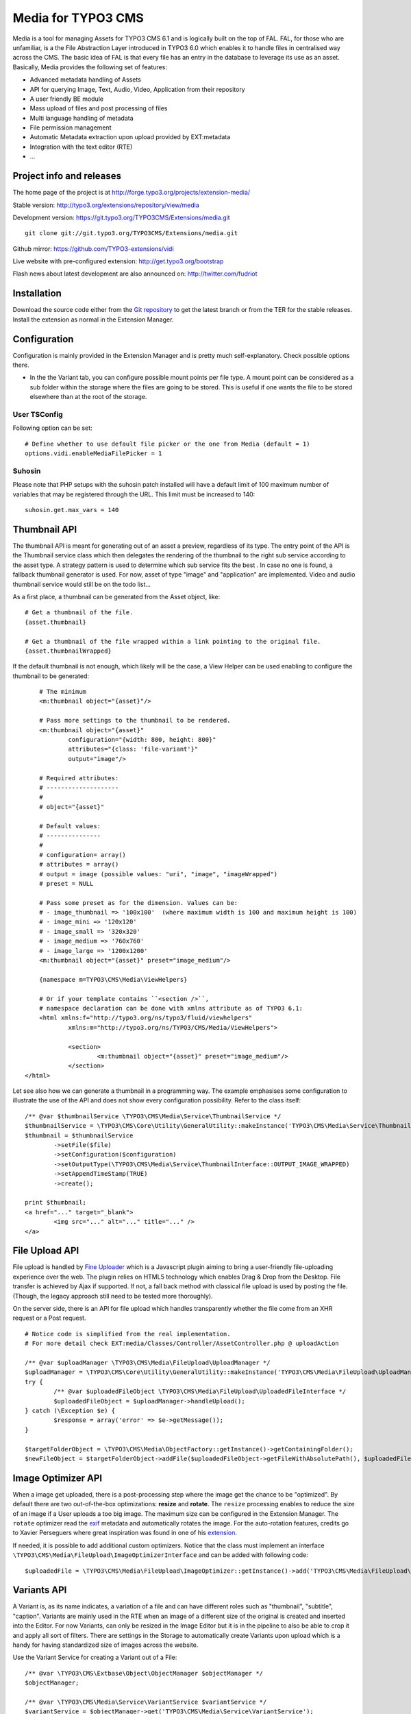 ===================
Media for TYPO3 CMS
===================

Media is a tool for managing Assets for TYPO3 CMS 6.1 and is logically built on the top of FAL. FAL, for those who are unfamiliar,
is a the File Abstraction Layer introduced in TYPO3 6.0 which enables it to handle files in centralised way across the CMS.
The basic idea of FAL is that every file has an entry in the database to leverage its use as an asset. Basically, Media provides the following set of features:

* Advanced metadata handling of Assets
* API for querying Image, Text, Audio, Video, Application from their repository
* A user friendly BE module
* Mass upload of files and post processing of files
* Multi language handling of metadata
* File permission management
* Automatic Metadata extraction upon upload provided by EXT:metadata
* Integration with the text editor (RTE)
* ...

.. image:: https://raw.github.com/TYPO3-extensions/vidi/master/Documentation/Manual-01.png

Project info and releases
=============================

The home page of the project is at http://forge.typo3.org/projects/extension-media/

Stable version:
http://typo3.org/extensions/repository/view/media

Development version:
https://git.typo3.org/TYPO3CMS/Extensions/media.git

::

	git clone git://git.typo3.org/TYPO3CMS/Extensions/media.git


Github mirror:
https://github.com/TYPO3-extensions/vidi

Live website with pre-configured extension:
http://get.typo3.org/bootstrap

Flash news about latest development are also announced on:
http://twitter.com/fudriot

Installation
============

Download the source code either from the `Git repository`_ to get the latest branch or from the TER for the stable releases. Install the extension as normal in the Extension Manager.

.. _Git repository: https://git.typo3.org/TYPO3CMS/Extensions/media.git

Configuration
=============

Configuration is mainly provided in the Extension Manager and is pretty much self-explanatory. Check possible options there.

* In the the Variant tab, you can configure possible mount points per file type. A mount point can be considered as a sub folder within the storage where the files are going to be stored. This is useful if one wants the file to be stored elsewhere than at the root of the storage.

User TSConfig
-------------

Following option can be set::

	# Define whether to use default file picker or the one from Media (default = 1)
	options.vidi.enableMediaFilePicker = 1


Suhosin
-------

Please note that PHP setups with the suhosin patch installed will have a default limit of 100 maximum number of variables that may be registered through the URL. This limit must be increased to 140::

	suhosin.get.max_vars = 140



Thumbnail API
=============

The thumbnail API is meant for generating out of an asset a preview, regardless of its type. The entry point of the API is the
Thumbnail service class which then delegates the rendering of the thumbnail to the right sub service according to the asset
type. A strategy pattern is used to determine which sub service fits the best . In case no one is found,
a fallback thumbnail generator is used. For now, asset of type "image" and "application" are implemented. Video
and audio thumbnail service would still be on the todo list...

As a first place, a thumbnail can be generated from the Asset object, like::

	# Get a thumbnail of the file.
	{asset.thumbnail}

	# Get a thumbnail of the file wrapped within a link pointing to the original file.
	{asset.thumbnailWrapped}

If the default thumbnail is not enough, which likely will be the case, a View Helper can be used enabling to configure the
thumbnail to be generated::

	# The minimum
	<m:thumbnail object="{asset}"/>

	# Pass more settings to the thumbnail to be rendered.
	<m:thumbnail object="{asset}"
		configuration="{width: 800, height: 800}"
		attributes="{class: 'file-variant'}"
		output="image"/>

	# Required attributes:
	# --------------------
	#
	# object="{asset}"

	# Default values:
	# ---------------
	#
	# configuration= array()
	# attributes = array()
	# output = image (possible values: "uri", "image", "imageWrapped")
	# preset = NULL

	# Pass some preset as for the dimension. Values can be:
	# - image_thumbnail => '100x100'  (where maximum width is 100 and maximum height is 100)
	# - image_mini => '120x120'
	# - image_small => '320x320'
	# - image_medium => '760x760'
	# - image_large => '1200x1200'
	<m:thumbnail object="{asset}" preset="image_medium"/>

	{namespace m=TYPO3\CMS\Media\ViewHelpers}

	# Or if your template contains ``<section />``,
	# namespace declaration can be done with xmlns attribute as of TYPO3 6.1:
	<html xmlns:f="http://typo3.org/ns/typo3/fluid/viewhelpers"
		xmlns:m="http://typo3.org/ns/TYPO3/CMS/Media/ViewHelpers">

		<section>
			<m:thumbnail object="{asset}" preset="image_medium"/>
		</section>
    </html>


Let see also how we can generate a thumbnail in a programming way. The example emphasises some configuration to illustrate the
use of the API and does not show every configuration possibility. Refer to the class itself::

	/** @var $thumbnailService \TYPO3\CMS\Media\Service\ThumbnailService */
	$thumbnailService = \TYPO3\CMS\Core\Utility\GeneralUtility::makeInstance('TYPO3\CMS\Media\Service\ThumbnailService');
	$thumbnail = $thumbnailService
		->setFile($file)
		->setConfiguration($configuration)
		->setOutputType(\TYPO3\CMS\Media\Service\ThumbnailInterface::OUTPUT_IMAGE_WRAPPED)
		->setAppendTimeStamp(TRUE)
		->create();

	print $thumbnail;
	<a href="..." target="_blank">
		<img src="..." alt="..." title="..." />
	</a>

File Upload API
===============

File upload is handled by `Fine Uploader`_ which is a Javascript plugin aiming to bring a user-friendly file-uploading experience over the web.
The plugin relies on HTML5 technology which enables Drag & Drop from the Desktop. File transfer is achieved by Ajax if supported. If not,
a fall back method with classical file upload is used by posting the file. (Though, the legacy approach still need to be tested more thoroughly).

On the server side, there is an API for file upload which handles transparently whether the file come from an XHR request or a Post request.

::

		# Notice code is simplified from the real implementation.
		# For more detail check EXT:media/Classes/Controller/AssetController.php @ uploadAction

		/** @var $uploadManager \TYPO3\CMS\Media\FileUpload\UploadManager */
		$uploadManager = \TYPO3\CMS\Core\Utility\GeneralUtility::makeInstance('TYPO3\CMS\Media\FileUpload\UploadManager');
		try {
			/** @var $uploadedFileObject \TYPO3\CMS\Media\FileUpload\UploadedFileInterface */
			$uploadedFileObject = $uploadManager->handleUpload();
		} catch (\Exception $e) {
			$response = array('error' => $e->getMessage());
		}

		$targetFolderObject = \TYPO3\CMS\Media\ObjectFactory::getInstance()->getContainingFolder();
		$newFileObject = $targetFolderObject->addFile($uploadedFileObject->getFileWithAbsolutePath(), $uploadedFileObject->getName());

.. _Fine Uploader: http://fineuploader.com/


Image Optimizer API
===================

When a image get uploaded, there is a post-processing step where the image get the chance to be "optimized".
By default there are two out-of-the-box optimizations: **resize** and **rotate**. The ``resize`` processing enables
to reduce the size of an image if a User uploads a too big image. The maximum size can be configured in the Extension Manager.
The ``rotate`` optimizer read the `exif`_ metadata and automatically rotates the image. For the auto-rotation features, credits go to
Xavier Perseguers where great inspiration was found in one of his `extension`_.

If needed, it is possible to add additional custom optimizers. Notice that the class must implement an interface ``\TYPO3\CMS\Media\FileUpload\ImageOptimizerInterface`` and can be added with following code::

	$uploadedFile = \TYPO3\CMS\Media\FileUpload\ImageOptimizer::getInstance()->add('TYPO3\CMS\Media\FileUpload\Optimizer\Resize');


.. _exif: http://en.wikipedia.org/wiki/Exchangeable_image_file_format
.. _extension: https://forge.typo3.org/projects/extension-image_autoresize/


Variants API
============

A Variant is, as its name indicates, a variation of a file and can have different roles such as "thumbnail", "subtitle", "caption".
Variants are mainly used in the RTE when an image of a different size of the original is created and inserted into the Editor.
For now Variants, can only be resized in the Image Editor but it is in the pipeline to also be able to crop it
and apply all sort of filters. There are settings in the Storage to automatically create Variants upon upload which
is a handy for having standardized size of images across the website.


Use the Variant Service for creating a Variant out of a File::

	/** @var \TYPO3\CMS\Extbase\Object\ObjectManager $objectManager */
	$objectManager;

	/** @var \TYPO3\CMS\Media\Service\VariantService $variantService */
	$variantService = $objectManager->get('TYPO3\CMS\Media\Service\VariantService');

	$configuration = array(
		'width' => 200, // corresponds to maxH, respectively maxW
		'height' => 200,
	);
	$variant = $variantService->create($file, $configuration);

	print $variant->getOriginalResource()->getUid();
	print $variant->getUid();
	print $variant->getVariation();

Retrieving all Variants from an Asset::

	/** @var $asset \TYPO3\CMS\Media\Domain\Model\Asset */
	$variants = $asset->getVariants();

Retrieving all Variants of an original file using the Variant Repository::

	$variants = $variantRepository->findByOriginalFile($file);

Permission Management
=====================

Permissions management is about controlling accessibility of assets. Permissions can be defined on each file under tab "Access" where to connect
an Asset to a Frontend group.

* Frontend: Media **delegates file permission to third party extensions**. Media provides integration with extension naw_securedl_. The Hook is enabled by default in ``ext_localconf.php``. Once the extension is installed all URL pointing to a file will be rewritten.
* If using Apache, htaccess file is required for restricting direct access of a file.

.. _naw_securedl: http://typo3.org/extensions/repository/view/naw_securedl

RTE integration
===============

The extension is shipping two buttons that can be added into the RTE for (1) linking a document and (2) inserting images from the Media module.
The button name references are ``linkcreator`` and ``imageeditor`` respectively which can be added by TypoScript in Page / User TSConfig with the following line::


	# Snippet to paste as Page TSConfig
	# Module List > Right click on a page > tab "Resources" > field "Page TSConfig"
	RTE {

		// Default RTE configuration for all tables
		default {

			// Buttons to show
			showButtons := addToList(linkcreator,imageeditor)

			// Toolbar order
			toolbarOrder = bar, linkcreator, bar, imageeditor, ...
		}
	}
	# key where to define the visible buttons in the RTE
	toolbarOrder = bar, linkcreator, bar, imageeditor, ...

Refer to the `documentation`_ of extension HtmlArea for more details.

.. _documentation: http://docs.typo3.org/typo3cms/extensions/rtehtmlarea/Configuration/PageTsconfig/interfaceConfiguration/Index.html

Media View Helpers
==================

Media ships a few View Helpers that are described below and can be considered part as the API.

Metadata
--------

A metadata VH is available for displaying in a flexible way meta information of a file such as width, height, size, ...

::

	{namespace m=TYPO3\CMS\Media\ViewHelpers}
	<m:metadata object="{asset}" format="%s x %s" properties="{width, height}" />

	# Will output: <div class="metadata">300 x 200</div>

	<m:metadata object="{asset}" format="%s K" properties="{size}" />

	# Will output: <div class="metadata">500 K</div>

	# With all options
	<m:metadata object="{asset}" format="%s K" properties="{size}" template="<div class='metadata'>%s</div>"
		configuration="{sizeUnit: 1000}"/>

	# Required attributes:
	# --------------------
	#
	# object, format, properties

	# Default values:
	# ---------------
	#
	# The object used as reference
	# object = NULL
	#
	# The format which should contain the placeholder "%s"
	# format = NULL
	#
	# What properties of object, must corresponds to the number of placeholder in the format
	# properties = array()
	#
	# The template used agains the formatting
	# template = NULL
	#
	# Possible configuration used internally
	# configuration = array()



How to customize the Grid in Media module
=========================================

The grid is powered by extension "Vidi". Refer to the Vidi documentation for more insight.
https://github.com/TYPO3-Extensions/vidi#grid-tca


